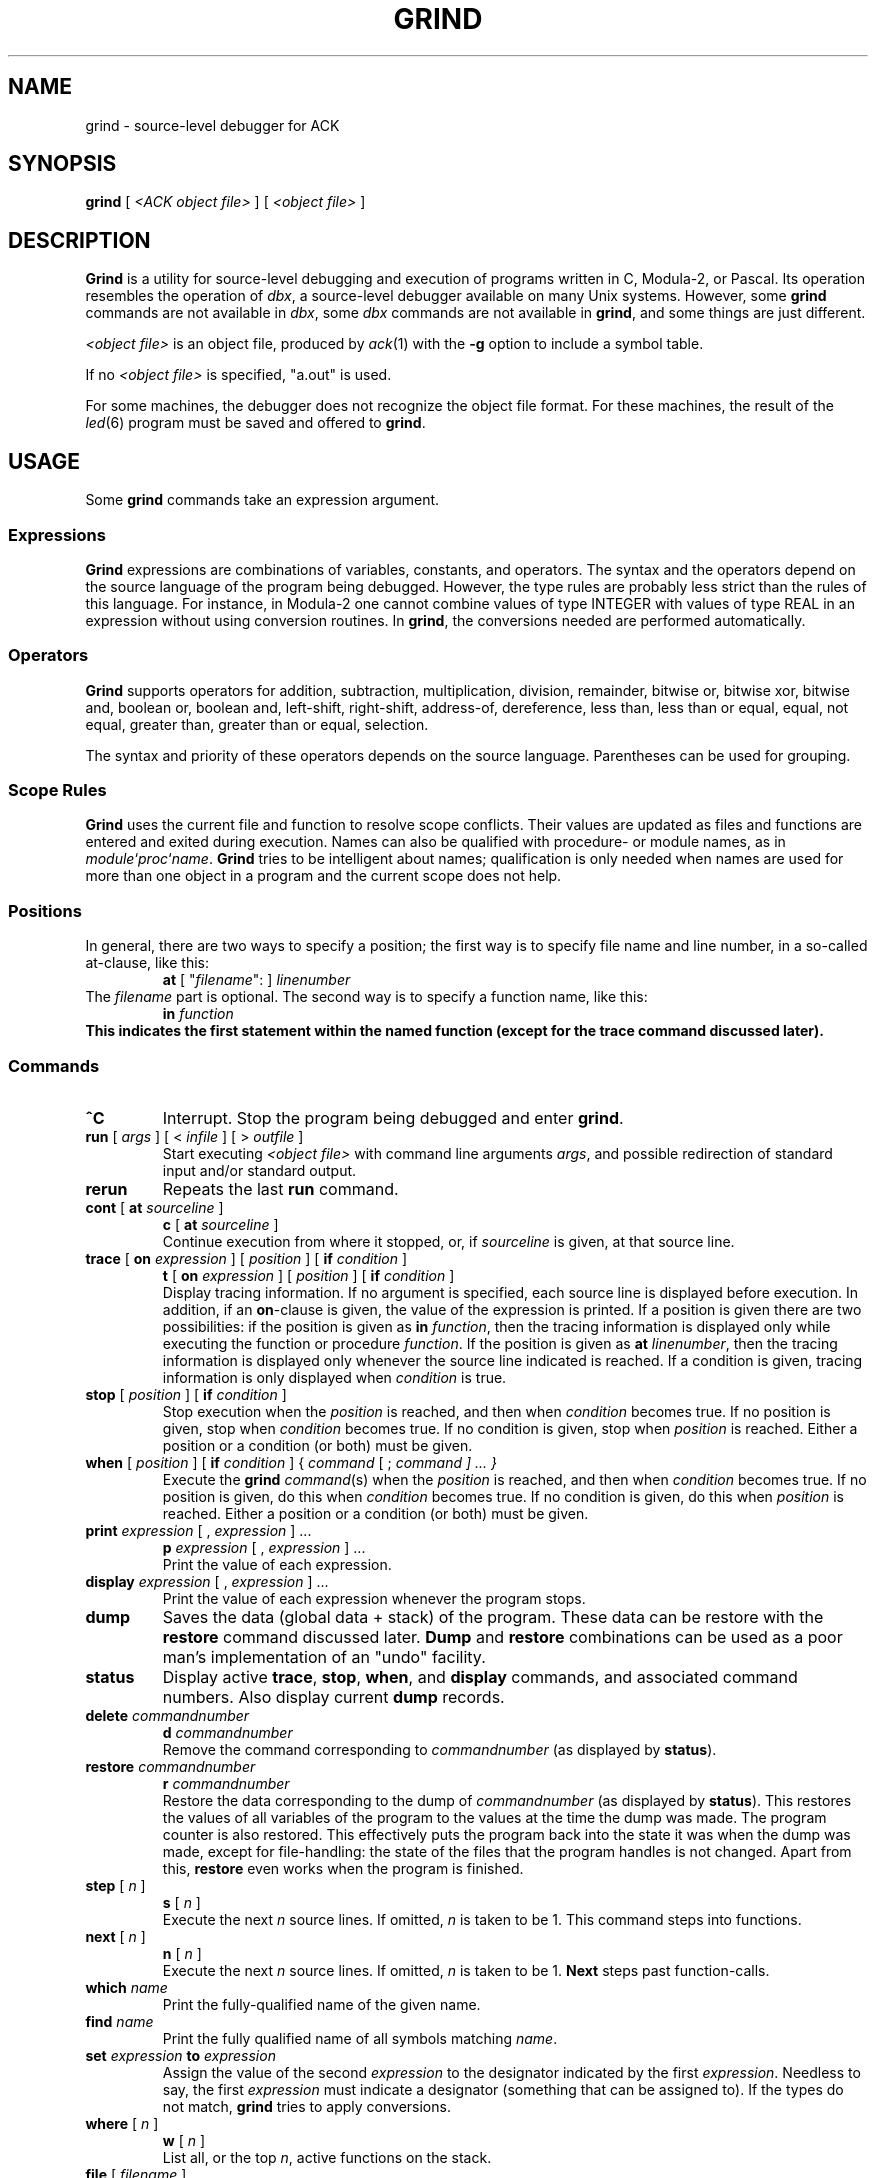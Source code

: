 .\" $Header$
.TH GRIND 1
.SH NAME
grind \- source-level debugger for ACK
.SH SYNOPSIS
.B grind
[
.I <ACK object file>
]
[
.I <object file>
]
.SH DESCRIPTION
.B Grind
is a utility for source-level debugging and execution of
programs written in C, Modula-2, or Pascal.
Its operation resembles the operation of 
.IR dbx ,
a source-level debugger
available on many Unix systems. However, some
.B grind
commands are not available in
.IR dbx ,
some
.I dbx
commands are not available in
.BR grind ,
and some things are just different.
.LP
.I <object file>
is an object file, produced by
.IR ack (1)
with the
.B \-g
option to include a symbol table.
.LP
If no
.I <object file>
is specified, "a.out" is used.
.LP
For some machines, the debugger does not recognize the object file
format. For these machines, the result of the
.IR led (6)
program must be saved and offered to
.BR grind .
.SH USAGE
Some
.B grind
commands take an expression argument.
.SS Expressions
.B Grind
expressions are combinations of variables, constants, and operators.
The syntax and the operators depend on the source language of the program
being debugged. However, the type rules are probably less strict than the
rules of this language. For instance, in Modula-2 one cannot combine
values of type INTEGER with values of type REAL in an expression without
using conversion routines. In
.BR grind ,
the conversions needed are performed automatically.
.SS Operators
.LP
.B Grind
supports operators for addition, subtraction, multiplication, division,
remainder, bitwise or, bitwise xor, bitwise and, boolean or,
boolean and, left-shift, right-shift, address-of, dereference, less than,
less than or equal, equal, not equal, greater than, greater than or equal,
selection.
.LP
The syntax and priority of these operators depends on the source language.
Parentheses can be used for grouping.
.SS "Scope Rules"
.LP
.B Grind
uses the current file and function to resolve scope conflicts.
Their values are updated as files and functions are entered and exited
during execution.
Names can also be qualified with procedure- or module names, as in
\fImodule\fP`\fIproc\fP`\fIname\fP.
.B Grind
tries to be intelligent about names; qualification is only needed when
names are used for more than one object in a program and the current scope
does not help.
.SS "Positions"
In general, there are two ways to specify a position; the first way is
to specify file name and line number, in a so-called at-clause, like this:
.RS
\fBat\fP [ "\fIfilename\fP": ] \fIlinenumber\fP
.RE
The
.I filename
part is optional.
The second way is to specify a function name, like this:
.RS
\fBin \fIfunction\fP
.RE
This indicates the first statement within the named function (except for
the trace command discussed later).
.SS "Commands"
.TP
.B ^C
Interrupt.  Stop the program being debugged and enter
.BR grind .
.TP
\fBrun\fP [ \fIargs\fP ] [ < \fIinfile\fP ] [ > \fIoutfile\fP ]
Start executing
.I <object file>
with command line arguments
.IR args ,
and possible redirection of standard input and/or standard output.
.TP
.B rerun
Repeats the last
.B run
command.
.TP
\fBcont\fP [ \fBat\fP \fIsourceline\fP ]
.ti -0.5i
\fBc\fP [ \fBat\fP \fIsourceline\fP ]
.br
Continue execution from where it stopped, or, if \fIsourceline\fP is
given, at that source line.
.TP
\fBtrace\fP [ \fBon\fP \fIexpression\fP ] [ \fIposition\fP ] [ \fBif\fP \fIcondition\fP ]
.ti -0.5i
\fBt\fP [ \fBon\fP \fIexpression\fP ] [ \fIposition\fP ] [ \fBif\fP \fIcondition\fP ]
.br
Display tracing information.
If no argument is specified, each source line is displayed before
execution.
In addition, if an \fBon\fP-clause is given, the value of the expression
is printed.
If a position is given there are two possibilities: if the position is
given as \fBin\fP \fIfunction\fP, then the tracing information is
displayed only while executing the function or
procedure
.IR function .
If the position is given as \fBat\fP \fIlinenumber\fP,
then the tracing information is displayed only whenever the source line
indicated is reached.
If a condition is given, tracing information is only displayed when
.I condition
is true.
.TP
\fBstop\fP [ \fIposition\fP ] [ \fBif\fP \fIcondition\fP ]
Stop execution when the
.I position
is reached, and then when
.I condition
becomes true.
If no position is given, stop when
.I condition
becomes true.
If no condition is given, stop when
.I position
is reached.
Either a position or a condition (or both) must be given.
.TP
\fBwhen\fP [ \fIposition\fP ] [ \fBif\fP \fIcondition\fP ] { \fIcommand\fP [ ; \fIcommand ] ... }
Execute the
.B grind
.IR command (s)
when the
.I position
is reached, and then when
.I condition
becomes true.
If no position is given, do this when
.I condition
becomes true.
If no condition is given, do this when
.I position
is reached.
Either a position or a condition (or both) must be given.
.TP
\fBprint\fP \fIexpression\fP [ , \fIexpression\fP ] ...
.ti -0.5i
\fBp\fP \fIexpression\fP [ , \fIexpression\fP ] ...
.br
Print the value of each expression.
.TP
\fBdisplay\fP \fIexpression\fP [ , \fIexpression\fP ] ...
Print the value of each expression whenever the program stops.
.TP
.B dump
Saves the data (global data + stack) of the program. These data can
be restore with the
.B restore
command discussed later.
.B Dump
and
.B restore
combinations can be used as a poor man's implementation of an "undo"
facility.
.TP
.B status
Display active
.BR trace ,
.BR stop ,
.BR when ,
and
.B display
commands, and associated command numbers.
Also display current
.B dump
records.
.TP
\fBdelete\fP \fIcommandnumber\fP
.ti -0.5i
\fBd\fP \fIcommandnumber\fP
.br
Remove the command corresponding to \fIcommandnumber\fP
(as displayed by
.BR status ).
.TP
\fBrestore\fP \fIcommandnumber\fP
.ti -0.5i
\fBr\fP \fIcommandnumber\fP
.br
Restore the data corresponding to the dump of \fIcommandnumber\fP
(as displayed by
.BR status ).
This restores the values of all variables of the program to the values
at the time the dump was made. The program counter is also restored.
This effectively puts the program back into the state it was when the
dump was made, except for file-handling: the state of the files that
the program handles is not changed.
Apart from this,
.B restore
even works when the program is finished.
.TP
\fBstep\fP [ \fIn\fP ]
.ti -0.5i
\fBs\fP [ \fIn\fP ]
.br
Execute the next
.I n
source lines.
If omitted,
.I n
is taken to be 1.
This command steps into functions.
.TP
\fBnext\fP [ \fIn\fP ]
.ti -0.5i
\fBn\fP [ \fIn\fP ]
.br
Execute the next
.I n
source lines.
If omitted,
.I n
is taken to be 1.
.B Next
steps past function-calls.
.TP
\fBwhich\fP \fIname\fP
Print the fully-qualified name of the given name.
.TP
\fBfind\fP \fIname\fP
Print the fully qualified name of all symbols matching
.IR name .
.TP
\fBset\fP \fIexpression\fP \fBto\fP \fIexpression\fP
Assign the value of the second
.I expression
to the designator indicated by the first
.IR expression .
Needless to say, the first
.I expression
must indicate a designator (something that can be assigned to).
If the types do not match,
.B grind
tries to apply conversions.
.TP
\fBwhere\fP [ \fIn\fP ]
.ti -0.5i
\fBw\fP [ \fIn\fP ]
.br
List all, or the top
.IR n ,
active functions on the stack.
.TP
\fBfile\fP [ \fIfilename\fP ]
Print the name of the current source file, or
change the current source file to
.IR filename .
.TP
\fBlist\fP [ \fIstartline\fP [ , \fIendline\fP ]  | \fIfunction\fP ]
.ti -0.5i
\fBl\fP [ \fIstartline\fP [ , \fIendline\fP ]  | \fIfunction\fP ]
.br
If no arguments are given, list the next ten lines from current source file,
if a
.I startline
is given, list from
.I startline
through
.IR endline ,
or
list from five lines above, to five lines below
the first statement of
.IR function .
.TP
.B quit
Exit
.BR grind .
.LP
Some commands can be repeated without arguments by entering an empty command line:
step, next, list, cont.
.SH SEE ALSO
.IR ack (1).
.IR led (6).
.SH REMARKS
.LP
.B Grind
does not understand the scope of WITH statements. The scope information needed
is not available in the symbol table.
.SH BUGS
.LP
.B Grind
does not correctly handle bit-fields.
